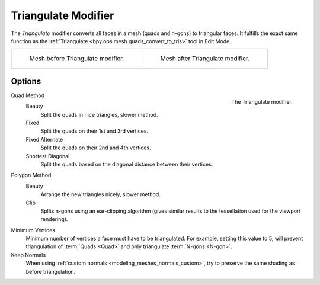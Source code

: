 .. index:: Modeling Modifiers; Triangulate Modifier
.. _bpy.types.TriangulateModifier:

********************
Triangulate Modifier
********************

The *Triangulate* modifier converts all faces in a mesh (quads and n-gons) to triangular faces.
It fulfills the exact same function as the :ref:`Triangulate <bpy.ops.mesh.quads_convert_to_tris>` tool in Edit Mode.

.. list-table::

   * - .. figure:: /images/modeling_modifiers_generate_triangulate_before.png
          :width: 320px

          Mesh before Triangulate modifier.

     - .. figure:: /images/modeling_modifiers_generate_triangulate_after.png
          :width: 320px

          Mesh after Triangulate modifier.


Options
=======

.. figure:: /images/modeling_modifiers_generate_triangulate_panel.png
   :align: right
   :width: 300px

   The Triangulate modifier.

Quad Method
   Beauty
      Split the quads in nice triangles, slower method.
   Fixed
      Split the quads on their 1st and 3rd vertices.
   Fixed Alternate
      Split the quads on their 2nd and 4th vertices.
   Shortest Diagonal
      Split the quads based on the diagonal distance between their vertices.

Polygon Method
   Beauty
      Arrange the new triangles nicely, slower method.
   Clip
      Splits n-gons using an ear-clipping algorithm
      (gives similar results to the tessellation used for the viewport rendering).

Minimum Vertices
   Minimum number of vertices a face must have to be triangulated.
   For example, setting this value to 5, will prevent triangulation of :term:`Quads <Quad>`
   and only triangulate :term:`N-gons <N-gon>`.

Keep Normals
   When using :ref:`custom normals <modeling_meshes_normals_custom>`,
   try to preserve the same shading as before triangulation.
